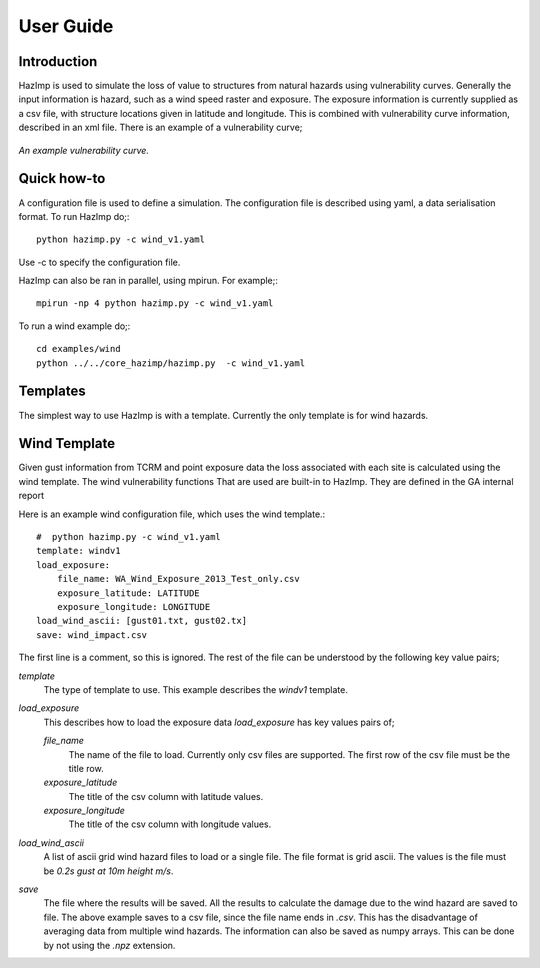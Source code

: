 ==========
User Guide
==========

Introduction
------------
HazImp is used to simulate the loss of value to structures from natural hazards using vulnerability curves.  Generally the input information is hazard, such as a wind speed raster and exposure. The exposure information is currently supplied as a csv file, with structure locations given in latitude and longitude. This is combined with vulnerability curve information, described in an xml file. There is an example of a vulnerability curve;

.. figure:: ./examples/diagrams/example_vuln_curve.png
   :align: center

   *An example vulnerability curve.*



Quick how-to
------------

A configuration file is used to define a simulation.  The configuration file is described using yaml, a data serialisation format.  To run HazImp do;::

     python hazimp.py -c wind_v1.yaml

Use -c to specify the configuration file.

HazImp can also be ran in parallel, using mpirun.  For example;::

     mpirun -np 4 python hazimp.py -c wind_v1.yaml
     
To run a wind example do;::

     cd examples/wind
     python ../../core_hazimp/hazimp.py  -c wind_v1.yaml

Templates
---------

The simplest way to use HazImp is with a template. Currently the only
template is for wind hazards.


Wind Template
-------------
Given gust information from TCRM and point exposure data the loss associated
with 
each site is calculated using the wind template.
The wind vulnerability functions That are used are built-in to HazImp. They are
defined in the GA internal report 

Here is an example wind configuration file, which uses the wind template.::

     #  python hazimp.py -c wind_v1.yaml
     template: windv1
     load_exposure: 
         file_name: WA_Wind_Exposure_2013_Test_only.csv
         exposure_latitude: LATITUDE
         exposure_longitude: LONGITUDE
     load_wind_ascii: [gust01.txt, gust02.tx]
     save: wind_impact.csv 

The first line is a comment, so this is ignored.
The rest of the file can be understood by the following key value pairs; 

*template*
    The type of template to use.  This example describes the *windv1* template.

*load_exposure*
    This describes how to load the exposure data *load_exposure* has key values pairs of;

    *file_name*
        The name of the file to load.  Currently only csv files are supported.  The first row of the csv file must be the title row.
    
    *exposure_latitude*
        The title of the csv column with latitude values.

    *exposure_longitude*
        The title of the csv column with longitude values.

*load_wind_ascii*
    A list of ascii grid wind hazard files to load or a single file.  The file format is grid ascii.  The values is the file must be *0.2s gust at 10m height m/s*.

*save*
    The file where the results will be saved.  All the results to calculate the damage due to the wind hazard are saved to file. The above example saves to a csv file, since the file name ends in *.csv*.  This has the disadvantage of averaging data from multiple wind hazards.  The information can also be saved as numpy arrays.  This can be done by not using the *.npz* extension.
